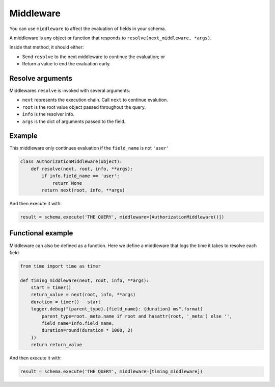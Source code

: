 Middleware
==========

You can use ``middleware`` to affect the evaluation of fields in your schema.

A middleware is any object or function that responds to ``resolve(next_middleware, *args)``.

Inside that method, it should either:

- Send ``resolve`` to the next middleware to continue the evaluation; or
- Return a value to end the evaluation early.


Resolve arguments
-----------------

Middlewares ``resolve`` is invoked with several arguments:

- ``next`` represents the execution chain. Call ``next`` to continue evalution.
- ``root`` is the root value object passed throughout the query.
- ``info`` is the resolver info.
- ``args`` is the dict of arguments passed to the field.

Example
-------

This middleware only continues evaluation if the ``field_name`` is not ``'user'``

.. code:: python

    class AuthorizationMiddleware(object):
        def resolve(next, root, info, **args):
            if info.field_name == 'user':
                return None
            return next(root, info, **args)


And then execute it with:

.. code:: python

    result = schema.execute('THE QUERY', middleware=[AuthorizationMiddleware()])


Functional example
------------------

Middleware can also be defined as a function. Here we define a middleware that
logs the time it takes to resolve each field

.. code:: python

    from time import time as timer

    def timing_middleware(next, root, info, **args):
        start = timer()
        return_value = next(root, info, **args)
        duration = timer() - start
        logger.debug("{parent_type}.{field_name}: {duration} ms".format(
            parent_type=root._meta.name if root and hasattr(root, '_meta') else '',
            field_name=info.field_name,
            duration=round(duration * 1000, 2)
        ))
        return return_value


And then execute it with:

.. code:: python

    result = schema.execute('THE QUERY', middleware=[timing_middleware])
